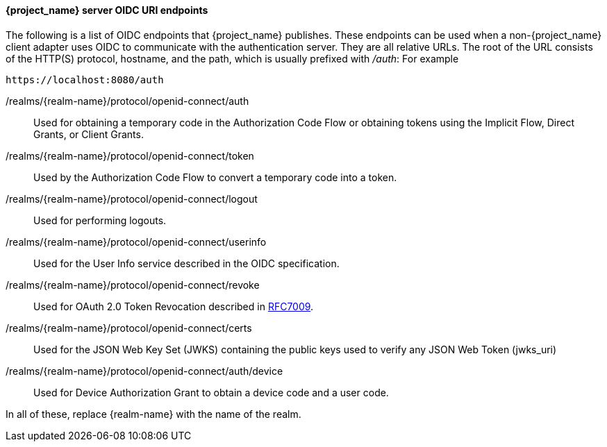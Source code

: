 [id="con-server-oidc-uri-endpoints_{context}"]

====  {project_name} server OIDC URI endpoints
[role="_abstract"]
The following is a list of OIDC endpoints that {project_name} publishes. These endpoints can be used when a non-{project_name} client adapter uses OIDC to communicate with the authentication server. They are all relative URLs. The root of the URL consists of the HTTP(S) protocol, hostname, and the path, which is usually prefixed with _/auth_:  For example

[source, subs="attributes"]
----
https://localhost:8080/auth
----

/realms/{realm-name}/protocol/openid-connect/auth::
  Used for obtaining a temporary code in the Authorization Code Flow or obtaining tokens using the Implicit Flow, Direct Grants, or Client Grants.

/realms/{realm-name}/protocol/openid-connect/token::
  Used by the Authorization Code Flow to convert a temporary code into a token.

/realms/{realm-name}/protocol/openid-connect/logout::
  Used for performing logouts.

/realms/{realm-name}/protocol/openid-connect/userinfo::
  Used for the User Info service described in the OIDC specification.

/realms/{realm-name}/protocol/openid-connect/revoke::
  Used for OAuth 2.0 Token Revocation described in https://datatracker.ietf.org/doc/html/rfc7009[RFC7009].

/realms/{realm-name}/protocol/openid-connect/certs::
  Used for the JSON Web Key Set (JWKS) containing the public keys used to verify any JSON Web Token (jwks_uri)

/realms/{realm-name}/protocol/openid-connect/auth/device::
  Used for Device Authorization Grant to obtain a device code and a user code.

In all of these, replace {realm-name} with the name of the realm.
